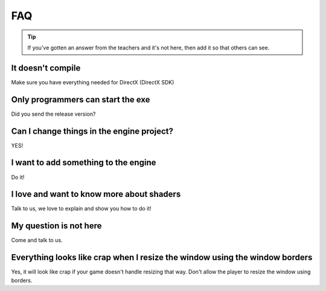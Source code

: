 FAQ
#####


.. Tip:: If you've gotten an answer from the teachers and it's not here, then add it so that others can see.


It doesn't compile
******************

Make sure you have everything needed for DirectX (DirectX SDK)


Only programmers can start the exe
**********************************

Did you send the release version?


Can I change things in the engine project?
******************************************

YES!


I want to add something to the engine
*************************************

Do it!


I love and want to know more about shaders
******************************************

Talk to us, we love to explain and show you how to do it!


My question is not here
***********************

Come and talk to us.


Everything looks like crap when I resize the window using the window borders
****************************************************************************

Yes, it will look like crap if your game doesn't handle resizing that way. Don't allow the player to resize the window using borders.
